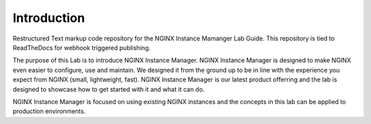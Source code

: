 Introduction
============
Restructured Text markup code repository for the NGINX Instance Mamanger Lab Guide. This repository is tied to ReadTheDocs for webhook triggered publishing.

The purpose of this Lab is to introduce NGINX Instance Manager. NGINX Instance Manager is designed to make NGINX even easier to configure, use and maintain. We designed it from the ground up to be in line with the experience you expect from NGINX (small, lightweight, fast). NGINX Instance Manager is our latest product offerring and the lab is designed to showcase how to get started with it and what it can do.

NGINX Instance Manager is focused on using existing NGINX instances and the concepts in this lab can be applied to production environments.

